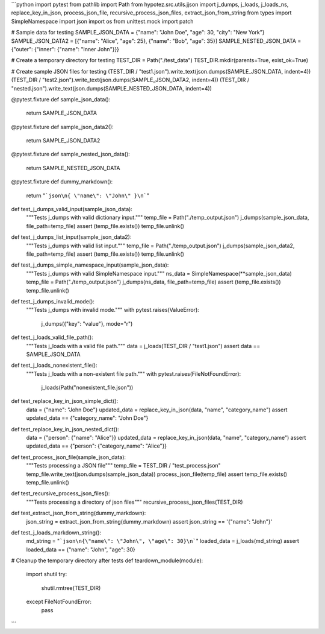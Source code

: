 ```python
import pytest
from pathlib import Path
from hypotez.src.utils.jjson import j_dumps, j_loads, j_loads_ns, replace_key_in_json, process_json_file, recursive_process_json_files, extract_json_from_string
from types import SimpleNamespace
import json
import os
from unittest.mock import patch


# Sample data for testing
SAMPLE_JSON_DATA = {"name": "John Doe", "age": 30, "city": "New York"}
SAMPLE_JSON_DATA2 = [{"name": "Alice", "age": 25}, {"name": "Bob", "age": 35}]
SAMPLE_NESTED_JSON_DATA = {"outer": {"inner": {"name": "Inner John"}}}

# Create a temporary directory for testing
TEST_DIR = Path("./test_data")
TEST_DIR.mkdir(parents=True, exist_ok=True)

# Create sample JSON files for testing
(TEST_DIR / "test1.json").write_text(json.dumps(SAMPLE_JSON_DATA, indent=4))
(TEST_DIR / "test2.json").write_text(json.dumps(SAMPLE_JSON_DATA2, indent=4))
(TEST_DIR / "nested.json").write_text(json.dumps(SAMPLE_NESTED_JSON_DATA, indent=4))


@pytest.fixture
def sample_json_data():
    return SAMPLE_JSON_DATA


@pytest.fixture
def sample_json_data2():
    return SAMPLE_JSON_DATA2


@pytest.fixture
def sample_nested_json_data():
    return SAMPLE_NESTED_JSON_DATA

@pytest.fixture
def dummy_markdown():
    return "```json\n{ \"name\": \"John\" }\n```"


def test_j_dumps_valid_input(sample_json_data):
    """Tests j_dumps with valid dictionary input."""
    temp_file = Path("./temp_output.json")
    j_dumps(sample_json_data, file_path=temp_file)
    assert (temp_file.exists())
    temp_file.unlink()


def test_j_dumps_list_input(sample_json_data2):
    """Tests j_dumps with valid list input."""
    temp_file = Path("./temp_output.json")
    j_dumps(sample_json_data2, file_path=temp_file)
    assert (temp_file.exists())
    temp_file.unlink()


def test_j_dumps_simple_namespace_input(sample_json_data):
    """Tests j_dumps with valid SimpleNamespace input."""
    ns_data = SimpleNamespace(**sample_json_data)
    temp_file = Path("./temp_output.json")
    j_dumps(ns_data, file_path=temp_file)
    assert (temp_file.exists())
    temp_file.unlink()


def test_j_dumps_invalid_mode():
    """Tests j_dumps with invalid mode."""
    with pytest.raises(ValueError):
        j_dumps({"key": "value"}, mode="r")


def test_j_loads_valid_file_path():
    """Tests j_loads with a valid file path."""
    data = j_loads(TEST_DIR / "test1.json")
    assert data == SAMPLE_JSON_DATA


def test_j_loads_nonexistent_file():
    """Tests j_loads with a non-existent file path."""
    with pytest.raises(FileNotFoundError):
        j_loads(Path("nonexistent_file.json"))

def test_replace_key_in_json_simple_dict():
    data = {"name": "John Doe"}
    updated_data = replace_key_in_json(data, "name", "category_name")
    assert updated_data == {"category_name": "John Doe"}

def test_replace_key_in_json_nested_dict():
    data = {"person": {"name": "Alice"}}
    updated_data = replace_key_in_json(data, "name", "category_name")
    assert updated_data == {"person": {"category_name": "Alice"}}

def test_process_json_file(sample_json_data):
    """Tests processing a JSON file"""
    temp_file = TEST_DIR / "test_process.json"
    temp_file.write_text(json.dumps(sample_json_data))
    process_json_file(temp_file)
    assert temp_file.exists()
    temp_file.unlink()

def test_recursive_process_json_files():
    """Tests processing a directory of json files"""
    recursive_process_json_files(TEST_DIR)

def test_extract_json_from_string(dummy_markdown):
    json_string = extract_json_from_string(dummy_markdown)
    assert json_string == '{"name": "John"}'


def test_j_loads_markdown_string():
    md_string = "```json\n{\"name\": \"John\", \"age\": 30}\n```"
    loaded_data = j_loads(md_string)
    assert loaded_data == {"name": "John", "age": 30}


# Cleanup the temporary directory after tests
def teardown_module(module):
    import shutil
    try:
        shutil.rmtree(TEST_DIR)
    except FileNotFoundError:
        pass
```